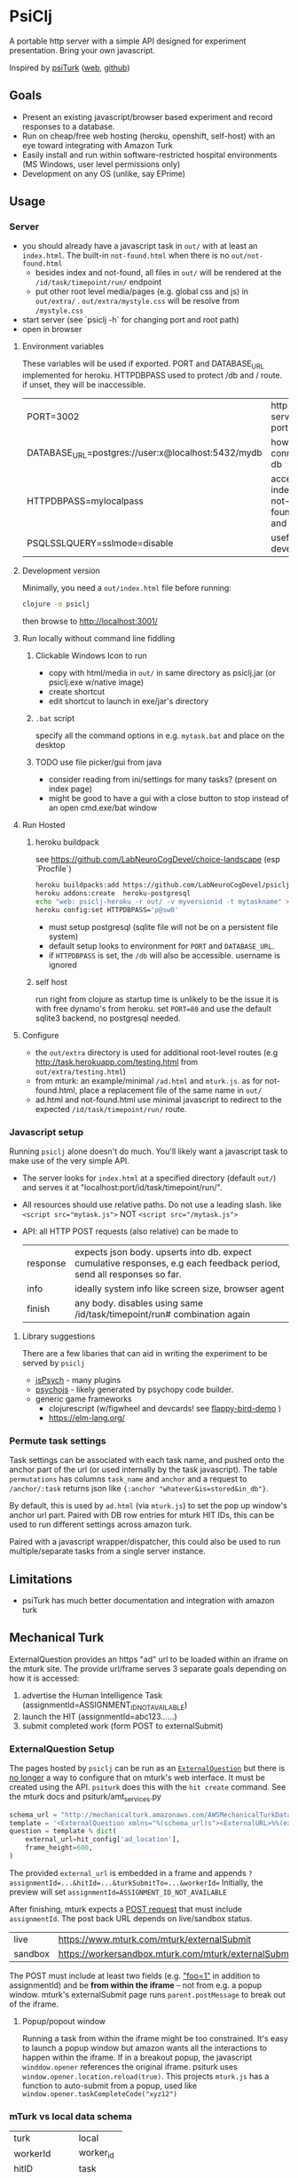 #+OPTIONS: toc:nil
* PsiClj
A portable http server with a simple API designed for experiment presentation. Bring your own javascript.



Inspired by [[https://psiturk.org/][psiTurk]] ([[https://link.springer.com/article/10.3758/s13428-015-0642-8][web]], [[https://github.com/NYUCCL/psiTurk][github]])

** Goals
   * Present an existing javascript/browser based experiment and record responses to a database.
   * Run on cheap/free web hosting (heroku, openshift, self-host) with an eye toward integrating with Amazon Turk
   * Easily install and run within software-restricted hospital environments (MS Windows, user level permissions only)
   * Development on any OS (unlike, say EPrime)

** Usage
*** Server

    - you should already have a javascript task in ~out/~ with at least an ~index.html~. The built-in ~not-found.html~ when there is no ~out/not-found.html~
       * besides index and not-found, all files in ~out/~ will be rendered at the ~/id/task/timepoint/run/~ endpoint
       * put other root level media/pages (e.g. global css and js) in ~out/extra/~ . ~out/extra/mystyle.css~ will be resolve from ~/mystyle.css~
    - start server (see `psiclj -h` for changing port and root path)
    - open in browser

**** Environment variables 
     These variables will be used if exported. PORT and DATABASE_URL implemented for heroku. 
     HTTPDBPASS used to protect /db and / route. if unset, they will be inaccessible.
 | PORT=3002                                          | http server port                     |
 | DATABASE_URL=postgres://user:x@localhost:5432/mydb | how to connect to db                 |
 | HTTPDBPASS=mylocalpass                             | access index, not-found.html and /db |
 | PSQLSSLQUERY=sslmode=disable                       | useful for devel db                  |

**** Development version
     Minimally, you need a ~out/index.html~ file before running:

     #+begin_src bash
       clojure -m psiclj
     #+end_src

     then browse to http://localhost:3001/
**** Run locally without command line fiddling
***** Clickable Windows Icon to run
      * copy with html/media in ~out/~ in same directory as psiclj.jar (or psiclj.exe w/native image)
      * create shortcut
      * edit shortcut to launch in exe/jar's directory
***** ~.bat~ script
      specify all the command options in e.g. ~mytask.bat~ and place on the desktop
***** TODO use file picker/gui from java
      * consider reading from ini/settings for many tasks? (present on index page)
      * might be good to have a gui with a close button to stop instead of an open cmd.exe/bat window

**** Run Hosted
***** heroku buildpack
      see https://github.com/LabNeuroCogDevel/choice-landscape (esp `Procfile`)

      #+begin_src bash
        heroku buildpacks:add https://github.com/LabNeuroCogDevel/psiclj.git
        heroku addons:create  heroku-postgresql
        echo "web: psiclj-heroku -r out/ -v myversionid -t mytaskname" > Procfile
        heroku config:set HTTPDBPASS='p@sw0'
      #+end_src

      * must setup postgresql (sqlite file will not be on a persistent file system)
      * default setup looks to environment for ~PORT~ and ~DATABASE_URL~.
      * if ~HTTPDBPASS~ is set, the ~/db~ will also be accessible. username is ignored

***** self host
      run right from clojure as startup time is unlikely to be the issue it is with free dynamo's from heroku. set ~PORT=80~ and use the default sqlite3 backend, no postgresql needed.

**** Configure
     * the ~out/extra~ directory is used for additional root-level routes (e.g http://task.herokuapp.com/testing.html from ~out/extra/testing.html~)
     * from mturk: an example/minimal ~/ad.html~ and ~mturk.js~. as for not-found.html, place a replacement file of the same name in ~out/~
     * ad.html and not-found.html use minimal javascript to redirect to the expected ~/id/task/timepoint/run/~ route.

*** Javascript setup
    Running ~psiclj~ alone doesn't do much. You'll likely want a javascript task to make use of the very simple API.
    * The server looks for ~index.html~ at a specified directory (default ~out/~) and serves it at "localhost:port/id/task/timepoint/run/".
    * All resources should use relative paths. Do not use a leading slash.  like ~<script src="mytask.js">~ NOT ~<script src="/mytask.js">~
    * API: all HTTP POST requests (also relative) can be made to
      | response | expects json body. upserts into db. expect cumulative responses, e.g each feedback period, send all responses so far. |
      | info     | ideally system info like screen size, browser agent                                                                   |
      | finish   | any body. disables using same /id/task/timepoint/run# combination again                                               |

**** Library suggestions
    There are a few libaries that can aid in writing the experiment to be served by ~psiclj~
     * [[https://www.jspsych.org][jsPsych]] - many plugins
     * [[https://github.com/psychopy/psychojs][psychojs]] - likely generated by psychopy code builder.
     * generic game frameworks
       * clojurescript (w/figwheel and devcards! see [[https://github.com/bhauman/flappy-bird-demo-new][flappy-bird-demo]] )
       * https://elm-lang.org/


*** Permute task settings
    Task settings can be associated with each task name, and pushed onto the anchor part of the url (or used internally by the task javascript). The table ~permutations~ has columns ~task_name~ and ~anchor~ and a request to ~/anchor/:task~ returns json like ~{:anchor "whatever&is=stored&in_db"}~.

    By default, this is used by ~ad.html~ (via ~mturk.js~) to set the pop up window's anchor url part. Paired with DB row entries for mturk HIT IDs, this can be used to run different settings across amazon turk.


   Paired with a javascript wrapper/dispatcher, this could also be used to run multiple/separate tasks from a single server instance.


** Limitations
   * psiTurk has much better documentation and integration with amazon turk

** Mechanical Turk
   ExternalQuestion provides an https "ad" url to be loaded within an iframe on the mturk site. The provide url/frame serves 3 separate goals depending on how it is accessed:
   1. advertise the Human Intelligence Task (assignmentId=ASSIGNMENT_ID_NOT_AVAILABLE)
   2. launch the HIT (assignmentId=abc123......)
   3. submit completed work (form POST to externalSubmit)

*** ExternalQuestion Setup
    The pages hosted by ~psiclj~ can be run as an [[https://docs.aws.amazon.com/AWSMechTurk/latest/AWSMturkAPI/ApiReference_ExternalQuestionArticle.html][~ExternalQuestion~]] but there is [[https://blog.mturk.com/upcoming-changes-to-the-mturk-requester-website-and-questionform-data-format-f7c3238be58c][no longer]] a way to configure that on mturk's web interface. It must be created using the API. ~psiturk~ does this with the ~hit create~ command. See the mturk docs and psiturk/amt_services.py
    #+begin_src python
         schema_url = "http://mechanicalturk.amazonaws.com/AWSMechanicalTurkDataSchemas/2006-07-14/ExternalQuestion.xsd"
         template = '<ExternalQuestion xmlns="%(schema_url)s"><ExternalURL>%%(external_url)s</ExternalURL><FrameHeight>%%(frame_height)s</FrameHeight></ExternalQuestion>' % vars()
         question = template % dict(
             external_url=hit_config['ad_location'],
             frame_height=600,
         )
    #+end_src

 The provided ~external_url~ is embedded in a frame and appends  ~?assignmentId=...&hitId=...&turkSubmitTo=...&workerId=~
 Initially, the preview will set ~assignmentId=ASSIGNMENT_ID_NOT_AVAILABLE~

 After finishing, mturk expects a [[https://docs.aws.amazon.com/AWSMechTurk/latest/AWSMturkAPI/ApiReference_ExternalQuestionArticle.html#ApiReference_ExternalQuestionArticle-the-external-form-the-form-action][POST request]] that must include ~assignmentId~. The post back URL depends on live/sandbox status.

 | live    | https://www.mturk.com/mturk/externalSubmit           |
 | sandbox | https://workersandbox.mturk.com/mturk/externalSubmit |


 The POST must include at least two fields (e.g. [[https://stackoverflow.com/questions/29969245/amazon-mechanical-turk-externalsubmit-error]["foo=1"]] in addition to assignmentId) and be **from within the iframe** -- not from e.g. a popup window. mturk's externalSubmit page runs ~parent.postMessage~ to break out of the iframe.

**** Popup/popout window
     Running a task from within the iframe might be too constrained. It's easy to launch a popup window but amazon wants all the interactions to happen within the iframe.
  If in a breakout popup, the javascript ~winddow.opener~ references the original iframe. psiturk uses ~window.opener.location.reload(true)~. This projects ~mturk.js~ has a function to auto-submit from a popup, used like ~window.opener.taskCompleteCode("xyz12")~

*** mTurk vs local data schema
    |turk          | local     |
    | workerId     | worker_id |
    | hitID        | task      |
    | assignmentId | timepoint |


*** external tools
#+begin_src bash
  # using psyturk
  psiturk hit create 10 2.50 24 # 10 workers at $2.50. have 24hours. must have/edit config.txt
  psiturk hit list |grep pending # pending when looking at ad in iframe.
  # aws python tool
  turksand(){ aws mturk --endpoint https://mturk-requester-sandbox.us-east-1.amazonaws.com "$@"; }
  turksand list-hits|jq '.HITs|.[]|.HITId'|xargs -r -I{} turksand  list-assignments-for-hit --hit-id={}

#+end_src
** Data interface
  Task metrics and performance values must be calculated elsewhere. psiclj doesn't know anything about the structure of any task.
  Responses are expected to be uploaded to ~/response~ and will be in the ~json~ column of the ~run~ table.

*** ~/db~ shows most recent runs
    This is password protected by ~HTTPDBPASS~ environment variable (allows any username). If not set, the page will be inaccessible from the web.
    But, it is always accessible without a password from localhost (~remote-addr~ == ~127.0.0.1~)
*** .json files
    When run from localhost, ~/finish~ populates ~finished_at~ as normal and also saves out a .json file in the server executable directory.
    Presumably, when running on localhost, there is not internet access. Collecting run-info named json files might be easier than merging sqlite databases.

** Hacking

*** Build
    see ~Makefile~. depends on clojure. building an executable requires native image from graalvm. Setup for heroku in ~Dockerfile.heroku~

**** windows
     ~compile.bat~ outlines a nearly (20220205WF) working windows build pipeline using the free 4Gb IEUser virtualbox image.

     also see https://github.com/babashka/babashka-sql-pods/blob/master/bb.edn

*** Databases
   ~postgresql~ and ~sqlite~ (default) are available as of 20211009. Where the DBs differ (upsert), there is specific code for each. see ~src/all.sql~. sql file is parsed by hugsql (yesql derivative). ~DATABASE_URL~ environment variable is supported for heroku. When it exists, the server use postgresql. DB libaries complicate generating the graalvm native image (static binary).

   #+begin_src bash
     sudo su - postgres -c "initdb --locale en_US.UTF-8 -D '/var/lib/postgres/data'"
     #sudo vim /var/lib/postgres/data/pg_hba.conf # allow 127.0.0.1 for all users
     # local   all             all                                     trust
     sudo systemctl start postgresql
     sudo -u postgres createdb testdb
     psql -U postgres -h localhost testdb
     # DATABASE_URL='postgresql://postgres:x@localhost:5432/testdb
     # heroku addons:docs heroku-postgresql

   #+end_src

**** sqlite3 native image on linux
    https://github.com/xerial/sqlite-jdbc/issues/584
    but
    https://github.com/mageddo/graalvm-examples/tree/59f1f1bf09894681edfddaa100b4504770ad0685/sqlite

*** resources vs files
    the initial version used ~io/resources~ and bundled task data with the bytecode (uberjar or executable). This is great for providing a single executable for the task, but makes a much less flexible tool. It might be nice to provide a build option for revering back to the everything-all-together bundling. psiTurk uses this approach: clone the whole project and modify what you want.

*** regrets
    The main driver for this repo is running the same code self-host on the web (mturk and independent recruitment) and a network isolated Windows PC (MRI).
    ~psiturk~ has done a lot of work to integrate with mturk which turns out to be the most complicated piece. Recreating the same endpoints and reusing the psiturk javascript would have been a more efficient use of development resources.

* TODO
  * add Procfile and heroku documentation
  * and /quit route to shutdown server
  * pull task names from permutation table
  * host multiple tasks? would require rework of @TASKNAME @root-path and routing functions
    - possible in javascript using wrapper/dispatcher on taskname/anchor settings
